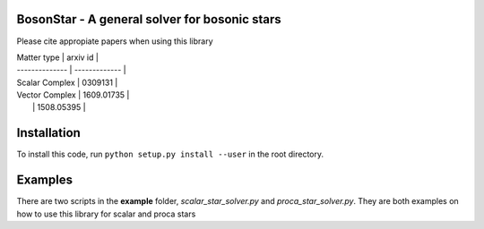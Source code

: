 BosonStar - A general solver for bosonic stars 
===================================================================================


Please cite appropiate papers when using this library

| Matter type    | arxiv id      |
| -------------- | ------------- |
| Scalar Complex | 0309131       |
| Vector Complex | 1609.01735    |
|                | 1508.05395    |


Installation 
============

To install this code, run ``python setup.py install --user`` in the root directory.

Examples
========

There are two scripts in the **example** folder, *scalar_star_solver.py* and *proca_star_solver.py*. 
They are both examples on how to use this library for scalar and proca stars 
